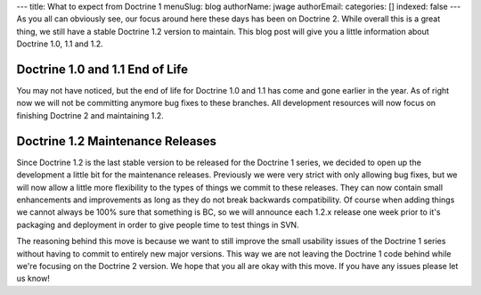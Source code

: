 ---
title: What to expect from Doctrine 1
menuSlug: blog
authorName: jwage 
authorEmail: 
categories: []
indexed: false
---
As you all can obviously see, our focus around here these days has
been on Doctrine 2. While overall this is a great thing, we still
have a stable Doctrine 1.2 version to maintain. This blog post will
give you a little information about Doctrine 1.0, 1.1 and 1.2.

Doctrine 1.0 and 1.1 End of Life
~~~~~~~~~~~~~~~~~~~~~~~~~~~~~~~~

You may not have noticed, but the end of life for Doctrine 1.0 and
1.1 has come and gone earlier in the year. As of right now we will
not be committing anymore bug fixes to these branches. All
development resources will now focus on finishing Doctrine 2 and
maintaining 1.2.

Doctrine 1.2 Maintenance Releases
~~~~~~~~~~~~~~~~~~~~~~~~~~~~~~~~~

Since Doctrine 1.2 is the last stable version to be released for
the Doctrine 1 series, we decided to open up the development a
little bit for the maintenance releases. Previously we were very
strict with only allowing bug fixes, but we will now allow a little
more flexibility to the types of things we commit to these
releases. They can now contain small enhancements and improvements
as long as they do not break backwards compatibility. Of course
when adding things we cannot always be 100% sure that something is
BC, so we will announce each 1.2.x release one week prior to it's
packaging and deployment in order to give people time to test
things in SVN.

The reasoning behind this move is because we want to still improve
the small usability issues of the Doctrine 1 series without having
to commit to entirely new major versions. This way we are not
leaving the Doctrine 1 code behind while we're focusing on the
Doctrine 2 version. We hope that you all are okay with this move.
If you have any issues please let us know!

